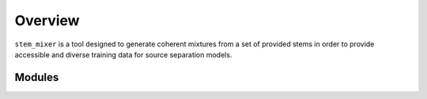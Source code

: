 Overview
============

``stem_mixer`` is a tool designed to generate coherent mixtures from a set of provided stems in order to provide accessible and diverse training data
for source separation models.

Modules
-------
